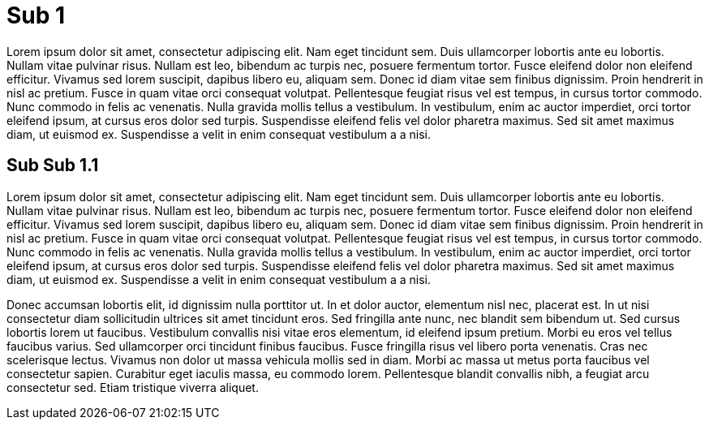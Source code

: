 = Sub 1

Lorem ipsum dolor sit amet, consectetur adipiscing elit. Nam eget tincidunt sem. Duis ullamcorper lobortis ante eu lobortis. Nullam vitae pulvinar risus. Nullam est leo, bibendum ac turpis nec, posuere fermentum tortor. Fusce eleifend dolor non eleifend efficitur. Vivamus sed lorem suscipit, dapibus libero eu, aliquam sem. Donec id diam vitae sem finibus dignissim. Proin hendrerit in nisl ac pretium. Fusce in quam vitae orci consequat volutpat. Pellentesque feugiat risus vel est tempus, in cursus tortor commodo. Nunc commodo in felis ac venenatis. Nulla gravida mollis tellus a vestibulum. In vestibulum, enim ac auctor imperdiet, orci tortor eleifend ipsum, at cursus eros dolor sed turpis. Suspendisse eleifend felis vel dolor pharetra maximus. Sed sit amet maximus diam, ut euismod ex. Suspendisse a velit in enim consequat vestibulum a a nisi.

== Sub Sub 1.1

Lorem ipsum dolor sit amet, consectetur adipiscing elit. Nam eget tincidunt sem. Duis ullamcorper lobortis ante eu lobortis. Nullam vitae pulvinar risus. Nullam est leo, bibendum ac turpis nec, posuere fermentum tortor. Fusce eleifend dolor non eleifend efficitur. Vivamus sed lorem suscipit, dapibus libero eu, aliquam sem. Donec id diam vitae sem finibus dignissim. Proin hendrerit in nisl ac pretium. Fusce in quam vitae orci consequat volutpat. Pellentesque feugiat risus vel est tempus, in cursus tortor commodo. Nunc commodo in felis ac venenatis. Nulla gravida mollis tellus a vestibulum. In vestibulum, enim ac auctor imperdiet, orci tortor eleifend ipsum, at cursus eros dolor sed turpis. Suspendisse eleifend felis vel dolor pharetra maximus. Sed sit amet maximus diam, ut euismod ex. Suspendisse a velit in enim consequat vestibulum a a nisi.

Donec accumsan lobortis elit, id dignissim nulla porttitor ut. In et dolor auctor, elementum nisl nec, placerat est. In ut nisi consectetur diam sollicitudin ultrices sit amet tincidunt eros. Sed fringilla ante nunc, nec blandit sem bibendum ut. Sed cursus lobortis lorem ut faucibus. Vestibulum convallis nisi vitae eros elementum, id eleifend ipsum pretium. Morbi eu eros vel tellus faucibus varius. Sed ullamcorper orci tincidunt finibus faucibus. Fusce fringilla risus vel libero porta venenatis. Cras nec scelerisque lectus. Vivamus non dolor ut massa vehicula mollis sed in diam. Morbi ac massa ut metus porta faucibus vel consectetur sapien. Curabitur eget iaculis massa, eu commodo lorem. Pellentesque blandit convallis nibh, a feugiat arcu consectetur sed. Etiam tristique viverra aliquet.